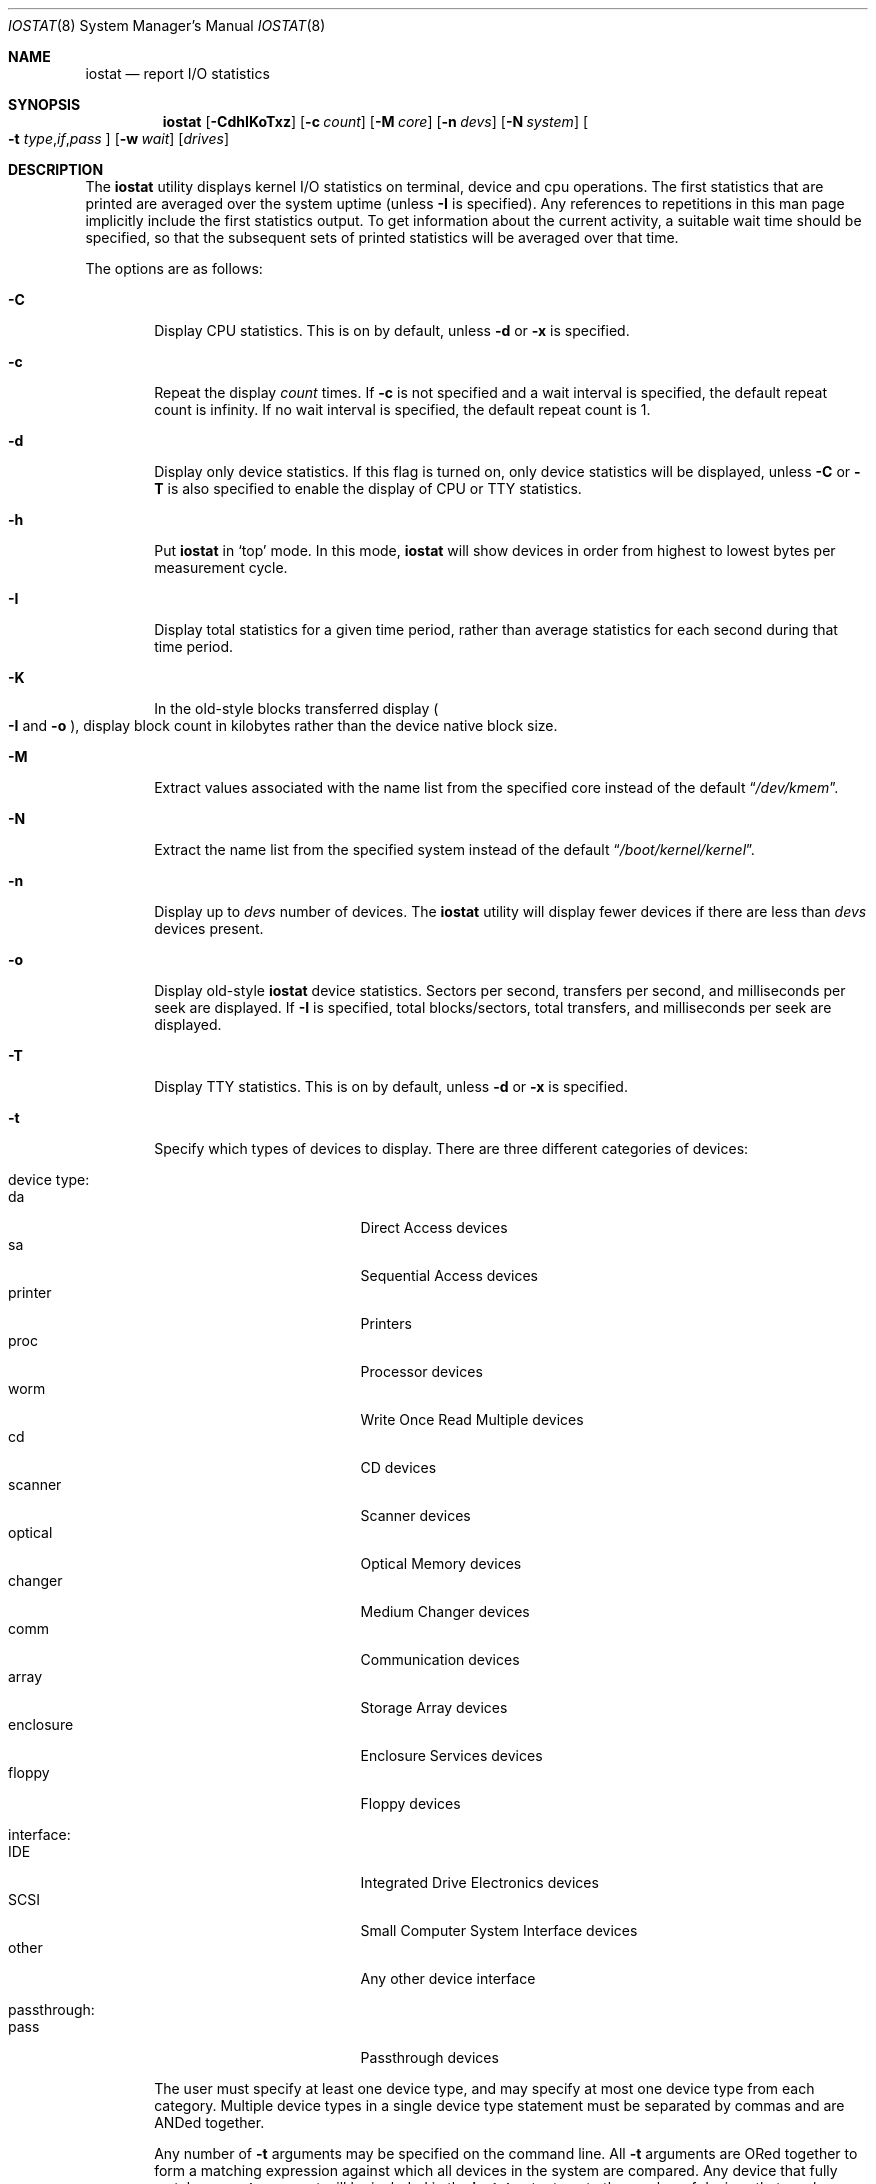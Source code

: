 .\"
.\" Copyright (c) 1997 Kenneth D. Merry.
.\" All rights reserved.
.\"
.\" Redistribution and use in source and binary forms, with or without
.\" modification, are permitted provided that the following conditions
.\" are met:
.\" 1. Redistributions of source code must retain the above copyright
.\"    notice, this list of conditions and the following disclaimer.
.\" 2. Redistributions in binary form must reproduce the above copyright
.\"    notice, this list of conditions and the following disclaimer in the
.\"    documentation and/or other materials provided with the distribution.
.\" 3. The name of the author may not be used to endorse or promote products
.\"    derived from this software without specific prior written permission.
.\"
.\" THIS SOFTWARE IS PROVIDED BY THE AUTHOR AND CONTRIBUTORS ``AS IS'' AND
.\" ANY EXPRESS OR IMPLIED WARRANTIES, INCLUDING, BUT NOT LIMITED TO, THE
.\" IMPLIED WARRANTIES OF MERCHANTABILITY AND FITNESS FOR A PARTICULAR PURPOSE
.\" ARE DISCLAIMED.  IN NO EVENT SHALL THE AUTHOR OR CONTRIBUTORS BE LIABLE
.\" FOR ANY DIRECT, INDIRECT, INCIDENTAL, SPECIAL, EXEMPLARY, OR CONSEQUENTIAL
.\" DAMAGES (INCLUDING, BUT NOT LIMITED TO, PROCUREMENT OF SUBSTITUTE GOODS
.\" OR SERVICES; LOSS OF USE, DATA, OR PROFITS; OR BUSINESS INTERRUPTION)
.\" HOWEVER CAUSED AND ON ANY THEORY OF LIABILITY, WHETHER IN CONTRACT, STRICT
.\" LIABILITY, OR TORT (INCLUDING NEGLIGENCE OR OTHERWISE) ARISING IN ANY WAY
.\" OUT OF THE USE OF THIS SOFTWARE, EVEN IF ADVISED OF THE POSSIBILITY OF
.\" SUCH DAMAGE.
.\"
.\" Copyright (c) 1985, 1991, 1993
.\"	The Regents of the University of California.  All rights reserved.
.\"
.\" Redistribution and use in source and binary forms, with or without
.\" modification, are permitted provided that the following conditions
.\" are met:
.\" 1. Redistributions of source code must retain the above copyright
.\"    notice, this list of conditions and the following disclaimer.
.\" 2. Redistributions in binary form must reproduce the above copyright
.\"    notice, this list of conditions and the following disclaimer in the
.\"    documentation and/or other materials provided with the distribution.
.\" 3. Neither the name of the University nor the names of its contributors
.\"    may be used to endorse or promote products derived from this software
.\"    without specific prior written permission.
.\"
.\" THIS SOFTWARE IS PROVIDED BY THE REGENTS AND CONTRIBUTORS ``AS IS'' AND
.\" ANY EXPRESS OR IMPLIED WARRANTIES, INCLUDING, BUT NOT LIMITED TO, THE
.\" IMPLIED WARRANTIES OF MERCHANTABILITY AND FITNESS FOR A PARTICULAR PURPOSE
.\" ARE DISCLAIMED.  IN NO EVENT SHALL THE REGENTS OR CONTRIBUTORS BE LIABLE
.\" FOR ANY DIRECT, INDIRECT, INCIDENTAL, SPECIAL, EXEMPLARY, OR CONSEQUENTIAL
.\" DAMAGES (INCLUDING, BUT NOT LIMITED TO, PROCUREMENT OF SUBSTITUTE GOODS
.\" OR SERVICES; LOSS OF USE, DATA, OR PROFITS; OR BUSINESS INTERRUPTION)
.\" HOWEVER CAUSED AND ON ANY THEORY OF LIABILITY, WHETHER IN CONTRACT, STRICT
.\" LIABILITY, OR TORT (INCLUDING NEGLIGENCE OR OTHERWISE) ARISING IN ANY WAY
.\" OUT OF THE USE OF THIS SOFTWARE, EVEN IF ADVISED OF THE POSSIBILITY OF
.\" SUCH DAMAGE.
.\"
.\"	@(#)iostat.8	8.1 (Berkeley) 6/6/93
.\"
.Dd November 26, 2023
.Dt IOSTAT 8
.Os
.Sh NAME
.Nm iostat
.Nd report
.Tn I/O
statistics
.Sh SYNOPSIS
.Nm
.Op Fl CdhIKoTxz
.Op Fl c Ar count
.Op Fl M Ar core
.Op Fl n Ar devs
.Op Fl N Ar system
.Oo
.Fl t
.Sm off
.Ar type , if , pass
.Sm on
.Oc
.Op Fl w Ar wait
.Op Ar drives
.Sh DESCRIPTION
The
.Nm
utility displays kernel
.Tn I/O
statistics on terminal, device and cpu operations.
The first statistics that are printed are averaged over the system uptime
(unless
.Fl I
is specified).
Any references to repetitions in this man page implicitly include the first
statistics output.
To get information about the current activity, a suitable wait time should
be specified, so that the subsequent sets of printed statistics will be
averaged over that time.
.Pp
The options are as follows:
.Bl -tag -width flag
.It Fl C
Display CPU statistics.
This is on by default, unless
.Fl d
or
.Fl x
is specified.
.It Fl c
Repeat the display
.Ar count
times.
If
.Fl c
is not specified and a wait interval is specified,
the default repeat count is infinity.
If no wait interval is specified, the default repeat count is 1.
.It Fl d
Display only device statistics.
If this flag is turned on, only device statistics will be displayed, unless
.Fl C
or
.Fl T
is also specified to enable the display of CPU or TTY statistics.
.It Fl h
Put
.Nm
in
.Sq top
mode.
In this mode,
.Nm
will show devices in order from highest to lowest bytes
per measurement cycle.
.It Fl I
Display total statistics for a given time period, rather than average
statistics for each second during that time period.
.It Fl K
In the old-style blocks transferred display
.Po Fl I
and
.Fl o Pc ,
display block count in kilobytes rather than the device native block size.
.It Fl M
Extract values associated with the name list from the specified core
instead of the default
.Dq Pa /dev/kmem .
.It Fl N
Extract the name list from the specified system instead of the default
.Dq Pa /boot/kernel/kernel .
.It Fl n
Display up to
.Ar devs
number of devices.
The
.Nm
utility will display fewer devices if there are less than
.Ar devs
devices present.
.It Fl o
Display old-style
.Nm
device statistics.
Sectors per second, transfers per second, and milliseconds per seek are
displayed.
If
.Fl I
is specified, total blocks/sectors, total transfers, and
milliseconds per seek are displayed.
.It Fl T
Display TTY statistics.
This is on by default, unless
.Fl d
or
.Fl x
is specified.
.It Fl t
Specify which types of devices to display.
There are three different categories of devices:
.Pp
.Bl -tag -width indent -compact
.It device type:
.Bl -tag -width 9n -compact
.It da
Direct Access devices
.It sa
Sequential Access devices
.It printer
Printers
.It proc
Processor devices
.It worm
Write Once Read Multiple devices
.It cd
CD devices
.It scanner
Scanner devices
.It optical
Optical Memory devices
.It changer
Medium Changer devices
.It comm
Communication devices
.It array
Storage Array devices
.It enclosure
Enclosure Services devices
.It floppy
Floppy devices
.El
.Pp
.It interface:
.Bl -tag -width 9n -compact
.It IDE
Integrated Drive Electronics devices
.It SCSI
Small Computer System Interface devices
.It other
Any other device interface
.El
.Pp
.It passthrough:
.Bl -tag -width 9n -compact
.It pass
Passthrough devices
.El
.El
.Pp
The user must specify at least one device type, and may specify at most
one device type from each category.
Multiple device types in a single device type statement must be separated by
commas and are ANDed together.
.Pp
Any number of
.Fl t
arguments may be specified on the command line.
All
.Fl t
arguments are ORed together to form a matching expression against which
all devices in the system are compared.
Any device that fully matches any
.Fl t
argument will be included in the
.Nm
output, up to the number of devices that can be displayed in
80 columns, or the maximum number of devices
.Pq Fl n
specified by the user.
.It Fl w
Pause
.Ar wait
seconds between each display.
If
.Fl w
is not specified, the default interval is 1 second.
.Pp
The
.Nm
command will accept and honor a non-integer number of seconds.
Note that the interval only has millisecond granularity.
Finer values will be truncated.
E.g.,
.Dq Li -w1.0001
is the same as
.Dq Li -w1.000 .
The interval will also suffer from modifications to
.Va kern.hz
so your mileage may vary.
.It Fl x
Show extended disk statistics.
Each disk is displayed on a line of its own with all available statistics.
If this flag is turned on, only disk statistics will be displayed, unless
.Fl C
or
.Fl T
is also specified to enable the display of CPU or TTY statistics.
.It Fl z
If
.Fl x
is specified, omit lines for devices with no activity.
.El
.Pp
The
.Nm
utility displays its information in the following format:
.Bl -tag -width flag
.It tty
.Bl -tag -width indent -compact
.It tin
characters read from terminals
.It tout
characters written to terminals
.El
.It devices
Device operations.
The header of the field is the device name and unit number.
The
.Nm
utility
will display as many devices as will fit in a standard 80 column screen, or
the maximum number of devices in the system, whichever is smaller.
If
.Fl n
is specified on the command line,
.Nm
will display the smaller of the
requested number of devices, and the maximum number of devices in the system.
To force
.Nm
to display specific drives, their names may be supplied on the command
line.
The
.Nm
utility
will not display more devices than will fit in an 80 column screen, unless
the
.Fl n
argument is given on the command line to specify a maximum number of
devices to display.
If fewer devices are specified on the command line than will fit in an 80
column screen,
.Nm
will show only the specified devices.
.Pp
The standard
.Nm
device display shows the following statistics:
.Pp
.Bl -tag -width indent -compact
.It KB/t
kilobytes per transfer
.It tps
transfers per second
.It MB/s
megabytes per second
.El
.Pp
The standard
.Nm
device display, with the
.Fl I
flag specified, shows the following statistics:
.Pp
.Bl -tag -width indent -compact
.It KB/t
kilobytes per transfer
.It xfrs
total number of transfers
.It MB
total number of megabytes transferred
.El
.Pp
The extended
.Nm
device display, with the
.Fl x
flag specified, shows the following statistics:
.Pp
.Bl -tag -width indent -compact
.It r/s
read operations per second
.It w/s
write operations per second
.It kr/s
kilobytes read per second
.It kw/s
kilobytes write per second
.It qlen
transactions queue length
.It ms/r
average duration of read transactions, in milliseconds
.It ms/w
average duration of write transactions, in milliseconds
.It ms/o
average duration of all other transactions, in milliseconds
.It ms/t
average duration of all transactions, in milliseconds
.It %b
% of time the device had one or more outstanding transactions
.El
.Pp
The extended
.Nm
device display, with the
.Fl x
and
.Fl I
flags specified, shows the following statistics:
.Pp
.Bl -tag -width indent -compact
.It r/i
read operations per time period
.It w/i
write operations per time period
.It kr/i
kilobytes read per time period
.It kw/i
kilobytes write per time period
.It qlen
transactions queue length
.It tsvc_t/i
total duration of transactions per time period, in seconds
.It sb/i
total time the device had one or more outstanding transactions per
time period, in seconds
.El
.Pp
The old-style
.Nm
display (using
.Fl o )
shows the following statistics:
.Pp
.Bl -tag -width indent -compact
.It sps
sectors transferred per second
.It tps
transfers per second
.It msps
average milliseconds per transaction
.El
.Pp
The old-style
.Nm
display, with the
.Fl I
flag specified, shows the following statistics:
.Pp
.Bl -tag -width indent -compact
.It blk
total blocks/sectors transferred
.It xfr
total transfers
.It msps
average milliseconds per transaction
.El
.It cpu
.Bl -tag -width indent -compact
.It \&us
% of cpu time in user mode
.It \&ni
% of cpu time in user mode running niced processes
.It \&sy
% of cpu time in system mode
.It \&in
% of cpu time in interrupt mode
.It \&id
% of cpu time in idle mode
.El
.El
.Sh FILES
.Bl -tag -width /boot/kernel/kernel -compact
.It Pa /boot/kernel/kernel
Default kernel namelist.
.It Pa /dev/kmem
Default memory file.
.El
.Sh EXAMPLES
.Dl iostat -w 1 da0 da1 cd0
.Pp
Display statistics for the first two Direct Access devices and the first
CDROM device every second ad infinitum.
.Pp
.Dl iostat -c 2
.Pp
Display the statistics for the first four devices in the system twice, with
a one second display interval.
.Pp
.Dl iostat -t da -t cd -w 1
.Pp
Display statistics for all CDROM and Direct Access devices every second
ad infinitum.
.Pp
.Dl iostat -t da,scsi,pass -t cd,scsi,pass
.Pp
Display statistics once for all SCSI passthrough devices that provide access
to either Direct Access or CDROM devices.
.Pp
.Dl iostat -h -n 8 -w 1
.Pp
Display up to 8 devices with the most I/O every second ad infinitum.
.Pp
.Dl iostat -dh -t da -w 1
.Pp
Omit the TTY and CPU displays, show devices in order of performance and
show only Direct Access devices every second ad infinitum.
.Pp
.Dl iostat -Iw 3
.Pp
Display total statistics every three seconds ad infinitum.
.Pp
.Dl iostat -odICTw 2 -c 9
.Pp
Display total statistics using the old-style output format 9 times, with
a two second interval between each measurement/display.
The
.Fl d
flag generally disables the TTY and CPU displays, but since the
.Fl T
and
.Fl C
flags are given, the TTY and CPU displays will be displayed.
.Sh SEE ALSO
.Xr fstat 1 ,
.Xr netstat 1 ,
.Xr nfsstat 1 ,
.Xr ps 1 ,
.Xr systat 1 ,
.Xr devstat 3 ,
.Xr ctlstat 8 ,
.Xr gstat 8 ,
.Xr pstat 8 ,
.Xr vmstat 8
.Pp
The sections starting with ``Interpreting system activity'' in
.%T "Installing and Operating 4.3BSD" .
.Sh HISTORY
This version of
.Nm
first appeared in
.Fx 3.0 .
.Sh AUTHORS
.An Kenneth Merry Aq Mt ken@FreeBSD.org
.Sh BUGS
The use of
.Nm
as a debugging tool for crash dumps is probably limited because there is
currently no way to get statistics that only cover the time immediately before
the crash.
.Pp
Each
.Ar drives
argument is passed to
.Fn isdigit .
If
.Fn isdigit
returns true,
.Nm
switches into an undocumented traditional syntax and subsequent arguments,
if any, will not be interpreted as drive names.
This behavior collides with the one documented in this man page and prevents
specifying drive names starting with a number.
E.g., the following
.Bd -literal -offset indent
iostat ada0 ada1 2 3 cd0
.Ed
.Pp
This document's use of
.Dq device type
is misleading.
